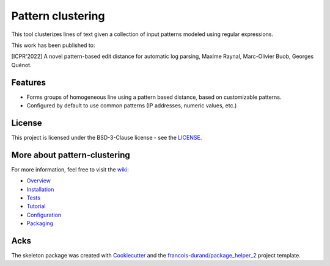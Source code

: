 ==================
Pattern clustering
==================


.. image:: https://img.shields.io/pypi/v/pattern_clustering.svg
        :target: https://pypi.python.org/pypi/pattern_clustering
        :alt: PyPI Status

.. image:: https://github.com/nokia/pattern-clustering/workflows/build/badge.svg?branch=main
        :target: https://github.com/nokia/pattern-clustering/actions?query=workflow%3Abuild
        :alt: Build Status

.. image:: https://github.com/nokia/pattern-clustering/workflows/docs/badge.svg?branch=main
        :target: https://github.com/nokia/pattern-clustering/actions?query=workflow%3Adocs
        :alt: Documentation Status

.. image:: https://codecov.io/gh/nokia/pattern-clustering/branch/main/graphs/badge.svg
        :target: https://app.codecov.io/gh/nokia/pattern-clustering
        :alt: Code Coverage


This tool clusterizes lines of text given a collection of input patterns modeled using regular expressions.

This work has been published to:

[ICPR'2022] A novel pattern-based edit distance for automatic log parsing, Maxime Raynal, Marc-Olivier Buob, Georges Quénot.

--------
Features
--------

* Forms groups of homogeneous line using a pattern based distance, based on customizable patterns.
* Configured by default to use common patterns (IP addresses, numeric values, etc.) 

-------
License
-------

This project is licensed under the BSD-3-Clause license - see the `LICENSE <https://github.com/nokia/minifold/blob/master/LICENSE>`_.

-----------------------------
More about pattern-clustering
-----------------------------

.. _wiki: https://github.com/nokia/pattern-clustering/wiki
.. _Overview: https://github.com/nokia/pattern-clustering/wiki/Overview
.. _Installation: https://github.com/nokia/pattern-clustering/wiki/Installation
.. _Tests: https://github.com/nokia/pattern-clustering/wiki/Tests
.. _Tutorial: https://github.com/nokia/pattern-clustering/wiki/Tutorial
.. _Configuration: https://github.com/nokia/pattern-clustering/wiki/Configuration
.. _Packaging: https://github.com/nokia/pattern-clustering/wiki/Packaging

For more information, feel free to visit the wiki_:

- Overview_
- Installation_
- Tests_
- Tutorial_ 
- Configuration_
- Packaging_

-------
Acks
-------

The skeleton package was created with Cookiecutter_ and the `francois-durand/package_helper_2`_ project template.

.. _Cookiecutter: https://github.com/audreyr/cookiecutter
.. _`francois-durand/package_helper_2`: https://github.com/francois-durand/package_helper_2
